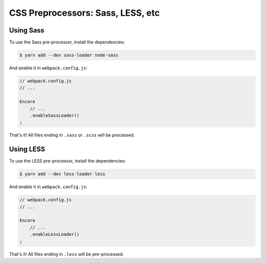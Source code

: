 CSS Preprocessors: Sass, LESS, etc
==================================

Using Sass
----------

To use the Sass pre-processor, install the dependencies:

.. code-block:: terminal

    $ yarn add --dev sass-loader node-sass

And enable it in ``webpack.config.js``:

.. code-block:: javascript

    // webpack.config.js
    // ...

    Encore
        // ...
        .enableSassLoader()
    ;

That's it! All files ending in ``.sass`` or ``.scss`` will
be processed.

Using LESS
----------

To use the LESS pre-processor, install the dependencies:

.. code-block:: terminal

    $ yarn add --dev less-loader less

And enable it in ``webpack.config.js``:

.. code-block:: javascript

    // webpack.config.js
    // ...

    Encore
        // ...
        .enableLessLoader()
    ;

That's it! All files ending in ``.less`` will be pre-processed.
